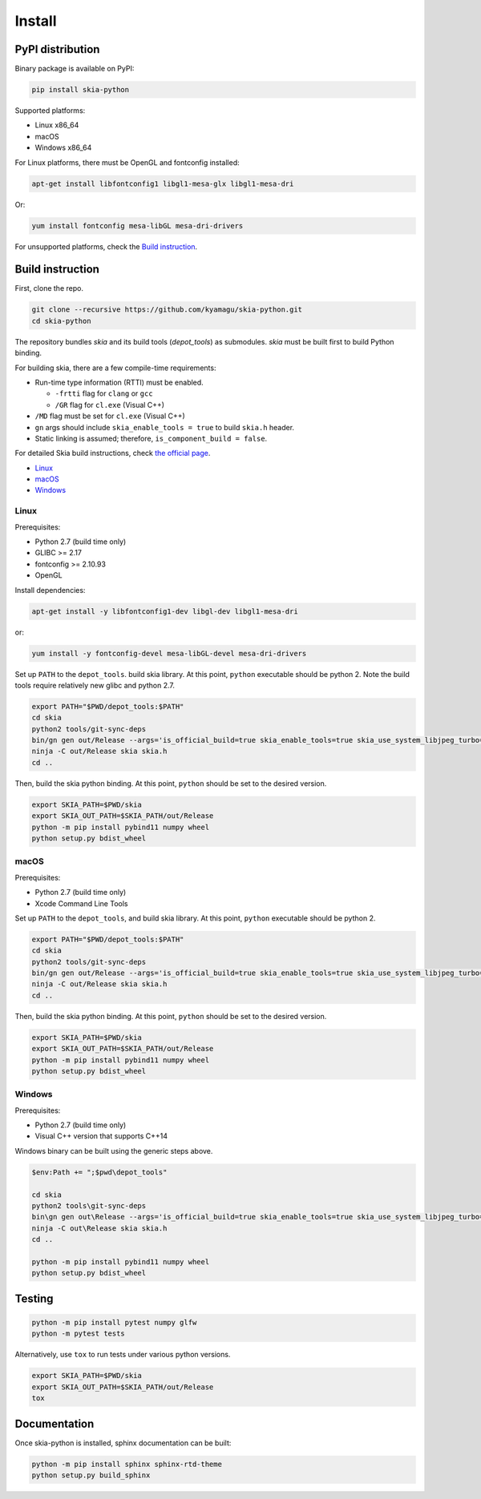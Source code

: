 Install
=======

PyPI distribution
-----------------

Binary package is available on PyPI:

.. code-block:: bash

    pip install skia-python

Supported platforms:

- Linux x86_64
- macOS
- Windows x86_64

For Linux platforms, there must be OpenGL and fontconfig installed:

.. code-block:: bash

    apt-get install libfontconfig1 libgl1-mesa-glx libgl1-mesa-dri

Or:

.. code-block:: bash

    yum install fontconfig mesa-libGL mesa-dri-drivers

For unsupported platforms, check the `Build instruction`_.


Build instruction
-----------------

First, clone the repo.

.. code-block:: bash

    git clone --recursive https://github.com/kyamagu/skia-python.git
    cd skia-python

The repository bundles `skia` and its build tools (`depot_tools`) as submodules.
`skia` must be built first to build Python binding.

For building skia, there are a few compile-time requirements:

- Run-time type information (RTTI) must be enabled.

  - ``-frtti`` flag for ``clang`` or ``gcc``
  - ``/GR`` flag for ``cl.exe`` (Visual C++)

- ``/MD`` flag must be set for ``cl.exe`` (Visual C++)
- ``gn`` args should include ``skia_enable_tools = true`` to build ``skia.h`` header.
- Static linking is assumed; therefore, ``is_component_build = false``.

For detailed Skia build instructions, check `the official page`_.

.. _the official page: https://skia.org/

- `Linux`_
- `macOS`_
- `Windows`_

Linux
^^^^^

Prerequisites:

- Python 2.7 (build time only)
- GLIBC >= 2.17
- fontconfig >= 2.10.93
- OpenGL


Install dependencies:

.. code-block:: bash

    apt-get install -y libfontconfig1-dev libgl-dev libgl1-mesa-dri

or:

.. code-block:: bash

    yum install -y fontconfig-devel mesa-libGL-devel mesa-dri-drivers


Set up ``PATH`` to the ``depot_tools``. build skia library. At this point,
``python`` executable should be python 2. Note the build tools require
relatively new glibc and python 2.7.

.. code-block:: bash

    export PATH="$PWD/depot_tools:$PATH"
    cd skia
    python2 tools/git-sync-deps
    bin/gn gen out/Release --args='is_official_build=true skia_enable_tools=true skia_use_system_libjpeg_turbo=false skia_use_system_libwebp=false skia_use_system_libpng=false skia_use_system_icu=false skia_use_system_harfbuzz=false extra_cflags_cc=["-frtti"] extra_ldflags=["-lrt"]'
    ninja -C out/Release skia skia.h
    cd ..

Then, build the skia python binding. At this point, ``python`` should be set to
the desired version.

.. code-block:: bash

    export SKIA_PATH=$PWD/skia
    export SKIA_OUT_PATH=$SKIA_PATH/out/Release
    python -m pip install pybind11 numpy wheel
    python setup.py bdist_wheel

macOS
^^^^^

Prerequisites:

- Python 2.7 (build time only)
- Xcode Command Line Tools

Set up ``PATH`` to the ``depot_tools``, and build skia library. At this point,
``python`` executable should be python 2.

.. code-block:: bash

    export PATH="$PWD/depot_tools:$PATH"
    cd skia
    python2 tools/git-sync-deps
    bin/gn gen out/Release --args='is_official_build=true skia_enable_tools=true skia_use_system_libjpeg_turbo=false skia_use_system_libwebp=false skia_use_system_libpng=false skia_use_system_icu=false skia_use_system_harfbuzz=false extra_cflags_cc=["-frtti"]'
    ninja -C out/Release skia skia.h
    cd ..

Then, build the skia python binding. At this point, ``python`` should be set to
the desired version.

.. code-block:: bash

    export SKIA_PATH=$PWD/skia
    export SKIA_OUT_PATH=$SKIA_PATH/out/Release
    python -m pip install pybind11 numpy wheel
    python setup.py bdist_wheel

Windows
^^^^^^^

Prerequisites:

- Python 2.7 (build time only)
- Visual C++ version that supports C++14

Windows binary can be built using the generic steps above.

.. code-block:: powershell

    $env:Path += ";$pwd\depot_tools"

    cd skia
    python2 tools\git-sync-deps
    bin\gn gen out\Release --args='is_official_build=true skia_enable_tools=true skia_use_system_libjpeg_turbo=false skia_use_system_libwebp=false skia_use_system_libpng=false skia_use_system_icu=false skia_use_system_harfbuzz=false skia_use_system_expat=false skia_use_system_zlib=false extra_cflags_cc=[\"/GR\", \"/EHsc\", \"/MD\"] target_cpu=\"x86_64\"'
    ninja -C out\Release skia skia.h
    cd ..

    python -m pip install pybind11 numpy wheel
    python setup.py bdist_wheel

Testing
-------

.. code-block:: bash

    python -m pip install pytest numpy glfw
    python -m pytest tests

Alternatively, use ``tox`` to run tests under various python versions.

.. code-block:: bash

    export SKIA_PATH=$PWD/skia
    export SKIA_OUT_PATH=$SKIA_PATH/out/Release
    tox


Documentation
-------------

Once skia-python is installed, sphinx documentation can be built:

.. code-block:: bash

    python -m pip install sphinx sphinx-rtd-theme
    python setup.py build_sphinx
